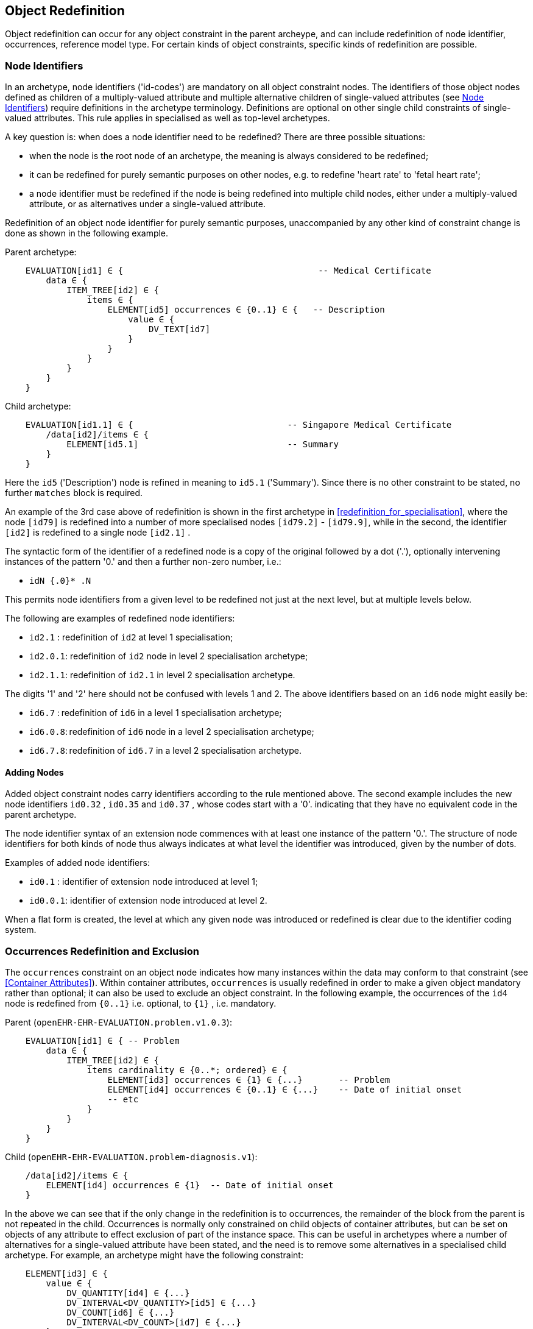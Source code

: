 == Object Redefinition

Object redefinition can occur for any object constraint in the parent archeype, and can include redefinition of node identifier, occurrences, reference model type. For certain kinds of object constraints, specific kinds of redefinition are possible.

=== Node Identifiers

In an archetype, node identifiers ('id-codes') are mandatory on all object constraint nodes. The identifiers of those object nodes defined as children of a multiply-valued attribute and multiple alternative children of single-valued attributes (see <<Node Identifiers>>) require definitions in the archetype terminology. Definitions are optional on other single child constraints of single-valued attributes. This rule applies in specialised as well as top-level archetypes.

A key question is: when does a node identifier need to be redefined? There are three possible situations:

* when the node is the root node of an archetype, the meaning is always considered to be redefined;
* it can be redefined for purely semantic purposes on other nodes, e.g. to redefine 'heart rate' to 'fetal heart rate';
* a node identifier must be redefined if the node is being redefined into multiple child nodes, either under a multiply-valued attribute, or as alternatives under a single-valued attribute.

Redefinition of an object node identifier for purely semantic purposes, unaccompanied by any other kind of constraint change is done as shown in the following example.

Parent archetype:

[source, cadl]
--------
    EVALUATION[id1] ∈ {                                      -- Medical Certificate
        data ∈ {
            ITEM_TREE[id2] ∈ {  
                items ∈ {
                    ELEMENT[id5] occurrences ∈ {0..1} ∈ {   -- Description
                        value ∈ {
                            DV_TEXT[id7]
                        }
                    }
                }
            }
        }
    }
--------

Child archetype:

[source, cadl]
--------
    EVALUATION[id1.1] ∈ {                              -- Singapore Medical Certificate
        /data[id2]/items ∈ {
            ELEMENT[id5.1]                             -- Summary
        }
    }
--------

Here the `id5` ('Description') node is refined in meaning to `id5.1` ('Summary'). Since there is no other constraint to be stated, no further `matches` block is required.

An example of the 3rd case above of redefinition is shown in the first archetype in <<redefinition_for_specialisation>>, where the node `[id79]` is redefined into a number of more specialised nodes `[id79.2]` - `[id79.9]`, while in the second, the identifier `[id2]` is redefined to a single node `[id2.1]` .

The syntactic form of the identifier of a redefined node is a copy of the original followed by a dot ('.'), optionally intervening instances of the pattern '0.' and then a further non-zero number, i.e.:

* `idN {.0}* .N`

This permits node identifiers from a given level to be redefined not just at the next level, but at multiple levels below.

The following are examples of redefined node identifiers:

* `id2.1`  : redefinition of `id2` at level 1 specialisation;
* `id2.0.1`: redefinition of `id2` node in level 2 specialisation archetype;
* `id2.1.1`: redefinition of `id2.1` in level 2 specialisation archetype.

The digits '1' and '2' here should not be confused with levels 1 and 2. The above identifiers based on an `id6` node might easily be:

* `id6.7`  : redefinition of `id6` in a level 1 specialisation archetype;
* `id6.0.8`: redefinition of `id6` node in a level 2 specialisation archetype;
* `id6.7.8`: redefinition of `id6.7` in a level 2 specialisation archetype.

==== Adding Nodes

Added object constraint nodes carry identifiers according to the rule mentioned above. The second example includes the new node identifiers `id0.32` , `id0.35` and `id0.37` , whose codes start with a '0'. indicating that they have no equivalent code in the parent archetype.

The node identifier syntax of an extension node commences with at least one instance of the pattern '0.'. The structure of node identifiers for both kinds of node thus always indicates at what level the identifier was introduced, given by the number of dots.

Examples of added node identifiers:

* `id0.1`  : identifier of extension node introduced at level 1;
* `id0.0.1`: identifier of extension node introduced at level 2.

When a flat form is created, the level at which any given node was introduced or redefined is clear due to the identifier coding system.

=== Occurrences Redefinition and Exclusion

The `occurrences` constraint on an object node indicates how many instances within the data may conform to that constraint (see <<Container Attributes>>). Within container attributes, `occurrences` is usually redefined in order to make a given object mandatory rather than optional; it can also be used to exclude an object constraint. In the following example, the occurrences of the `id4` node is redefined from `{0..1}` i.e. optional, to `{1}` , i.e. mandatory.

Parent (`openEHR-EHR-EVALUATION.problem.v1.0.3`):

[source, cadl]
--------
    EVALUATION[id1] ∈ { -- Problem
        data ∈ {
            ITEM_TREE[id2] ∈ {
                items cardinality ∈ {0..*; ordered} ∈ {
                    ELEMENT[id3] occurrences ∈ {1} ∈ {...}       -- Problem
                    ELEMENT[id4] occurrences ∈ {0..1} ∈ {...}    -- Date of initial onset
                    -- etc
                }
            }
        }
    }
--------

Child (`openEHR-EHR-EVALUATION.problem-diagnosis.v1`):

[source, cadl]
--------
    /data[id2]/items ∈ {
        ELEMENT[id4] occurrences ∈ {1}  -- Date of initial onset
    }
--------

In the above we can see that if the only change in the redefinition is to occurrences, the remainder of the block from the parent is not repeated in the child. Occurrences is normally only constrained on child objects of container attributes, but can be set on objects of any attribute to effect exclusion of part of the instance space. This can be useful in archetypes where a number of alternatives for a single-valued attribute have been stated, and the need is to remove some alternatives in a specialised child archetype. For example, an archetype might have the following constraint:

[source, cadl]
--------
    ELEMENT[id3] ∈ {
        value ∈ {
            DV_QUANTITY[id4] ∈ {...}
            DV_INTERVAL<DV_QUANTITY>[id5] ∈ {...}
            DV_COUNT[id6] ∈ {...}
            DV_INTERVAL<DV_COUNT>[id7] ∈ {...}
        }
    }
--------

and the intention is to remove the `DV_INTERVAL<*>` alternatives. This is achieved by redefining the enclosing object to removed the relevant types:

[source, cadl]
--------
    ELEMENT[id3] ∈ {
        value ∈ {
            DV_INTERVAL<DV_QUANTITY>[id4] occurrences ∈ {0}
            DV_INTERVAL<DV_COUNT>[id7] occurrences ∈ {0}
        }
    }
--------

Exclusion by setting occurrences to `{0}` is also common in templates, and is used to remove specific child objects of container attributes, as in the following example:

[source, cadl]
--------
    /data[id2]/items ∈ {
        CLUSTER[id26] occurrences ∈ {0}     -- remove 'Related problems'
        ELEMENT[id31] occurrences ∈ {0}     -- remove 'Age at resolution'
    }
--------

If the whole attribute is to be removed, this can be done by redefining existence to `{0}`, as described in <<Existence Redefinition: Mandation and Exclusion>>.

=== Single and Multiple Specialisation - When does Cloning Occur?

In the <<Examples,examples shown above>> there are two types of redefinition occurring. The first shows a single node in the parent archetype redefined by a single node, both identified by `id4`. The second shows a single node in the parent redefined by multiple children. In the first example, the result of flattening is _in-place overlaying_, while in the second, it is _cloning with overlaying_. The consequence of the second type of redefinition is that the original parent node survives in its original form in the child archetype, whereas in the first, it is replaced. The reasoning behind this is that redefinition to multiple children is taken to mean that later redefinition to multiple children may occur in deeper child archetypes, and for this to occur, the original parent needs to be left intact. Conversely, the single-parent / single-child redefinition is taken to mean a logical refinement of an existing node, which should therefore be logically replaced.

The formal rule for whether cloning occurs or not is as follows:

----
    clone not needed = max effective_occurrences of object node in parent archetype = 1 OR 
        object node in child differential archetype is sole child of its parent, and has max occurrences = 1
----

The first case corresponds to the situation where the 'effective occurrences' of any child of an attribute can be inferred to be maximum 1, i.e. either the attribute is single-valued, or it is a container with a cardinality constraint with maximum 1. The second is where the object in the child archetype has an explicit occurrences constraint of max 1. In the above, the `_effective_occurrences_` function is defined in the {openehr_am_aom2}#_occurrences_inferencing_rules[AOM2 specification].

=== Exhaustive and Non-Exhaustive Redefinition

In any multiple specialisation situation, there is a question of whether the original node being specialised (e.g. `id79` and `id2` in the examples above) remains available for further redefinition in subsequent child archetypes, or do the redefinition children _exhaustively_ define the instance space for the given parent node?

Should these children be considered exhaustive? One point of view says so, since all subsequently discovered varieties of hepatitis (C, D, E, etc) would now become children of 'hepatitis non-A non-B'. However this is likely to be sub-optimal, since now the category 'hepatitis non-A non-B' probably exists solely because of the order in which the various hepatitis virus tests were perfected. Therefore an alternative argument would say that the categories 'hepatitis C', 'hepatitis D' etc should be defined directly below 'hepatitis', as if 'hepatitis non-A non-B' had never existed. Under this argument, the children would not be declared, even when they are theoretically exhaustive.

This kind of argument comes up time and again, and the need for catch-all categories (archetype nodes) and the possibility of future discoveries cannot be predicted. Even in situations such as a lab result (e.g. cholesterol), where the list of analytes seem to be known and fixed, experience of clinical modellers has shown that there is nevertheless no guarantee of not needing another data point, perhaps for something other than an analyte.

The default situation is that child redefinition nodes do not exhaustively replace the parent unless explicitly stated otherwise. This may be done by excluding the parent node in the normal way, i.e. using `occurrences matches {0}`. *If an exclusion node is included, it must come last* in the set of siblings that specialise the parent node, otherwise a deletion will occur, leaving no node to specialise. The first example would then become:

Parent archetype:

[source, cadl]
--------
    items cardinality ∈ {0..*; unordered} ∈ {
        CLUSTER[id4] occurrences ∈ {1} ∈ {...}                          -- Specimen
        CLUSTER[id11] occurrences ∈ {0..*} ∈ {...}                      -- level 1
        ELEMENT[id79] occurrences ∈ {0..*} ∈ {                          -- panel item
            value ∈ {*}
        }
        ELEMENT[id17] occurrences ∈ {0..1} ∈ {...}                      -- Overall Comment
        ELEMENT[id37] occurrences ∈ {0..1} ∈ {...}                      -- Multimedia rep.
        }
    }
--------

Child archetype:

[source, cadl]
--------
    /data/events[id2]/data/items ∈ {                                                
        ELEMENT[id79.1] occurrences ∈ {0..1} ∈ {...}                    -- TSH
        ELEMENT[id79.2] occurrences ∈ {0..1} ∈ {...}                    -- Free Triiodothyronine
        ELEMENT[id79.3] occurrences ∈ {0..1} ∈ {...}                    -- Total Triiodothyronine
        ELEMENT[id79.4] occurrences ∈ {0..1} ∈ {...}                    -- Free thyroxine (Free T4)
        ELEMENT[id79.5] occurrences ∈ {0..1} ∈ {...}                    -- Total Thyroxine (Total T4)
        ELEMENT[id79.6] occurrences ∈ {0..1} ∈ {...}                    -- T4 loaded uptake
        ELEMENT[id79.7] occurrences ∈ {0..1} ∈ {...}                    -- Free Triiodothyronine index
        ELEMENT[id79.8] occurrences ∈ {0..1} ∈ {...}                    -- Free thyroxine index (FTI)
        ELEMENT[id79] occurrences ∈ {0}                                  -- MUST COME LAST!
    }
--------

Without the above specification, a deeper child archetype could then redefine both the original `id79` node (e.g. into `id79.0.1` , `id79.0.2`), and any of the `id79.x` nodes (e.g. `id79.1.1` , `id79.1.2`); with it, only the latter is possible. The `id79` node can thus be considered to be logically 'frozen', in a similar way to frozen class methods in some programming languages.

=== Reference Model Type Refinement

The type of an object may be redefined to one of its subtypes as defined by the reference model. A typical example of where this occurs in archetypes based on the openEHR reference model is when `ELEMENT._value_` is constrained to `*` in a parent archetype, meaning 'no further constraint on its RM type of `DATA_VALUE`, but is then constrained in a specialised archetype to subtypes of `DATA_VALUE`, e.g. `DV_QUANTITY` or `DV_PROPORTION` (see {openehr_rm_data_types}[openEHR Data Types^]). The following figure containts a simplified extract of the data values part of the openEHR reference model, and is the basis for the examples below.

[.text-center]
.Example Reference Model type structure
image::{diagrams_uri}/RM-data_types-overview.svg[id=rm_type_structure, align="center", width=50%]

The most basic form of type refinement is shown in the following example:

Parent archetype:

[source, cadl]
--------
    value ∈ {*} -- any subtype of DATA_VALUE, from the ref model
--------

Specialised archetype:

[source, cadl]
--------
    .../value ∈ {
        DV_QUANTITY[id8] -- now limit to the DV_QUANTITY subtype
    }
--------

The meaning of the above is that instance data constrained by the specialised archetype at the value node must match the `DV_QUANTITY` constraint only - no other subtype of `DATA_VALUE` is allowed.

When a type in an archetype is redefined into one of its subtypes, any existing constraints on the original type in the parent archetype are respected. In the following example, a `DV_AMOUNT` constraint that required _accuracy_ to be present and in the range +/-5% is refined into a `DV_QUANTITY` in which two attributes of the subtype are constrained. The original _accuracy_ attribute is inherited without change.

Parent archetype:

[source, cadl]
--------
    value ∈ {   
        DV_AMOUNT[id4] ∈ {
            accuracy ∈ {|-0.05..0.05|}
        }
    }
--------

Specialised archetype:

[source, cadl]
--------
    .../value ∈ {
        DV_QUANTITY[id4] ∈ {
            magnitude ∈ {|2.0..10.0|}
            units ∈ {"mmol/ml"}
        }
    }
--------

In the same manner, an object node can be specialised into more than one subtype, where each such constraint selects a mutually exclusive subset of the instance space. The following example shows a specialisation of the `DV_AMOUNT` constraint above into two subtyped constraints.

[source, cadl]
--------
    .../value ∈ {
        DV_QUANTITY[id4.1] ∈ {
            magnitude ∈ {|2.0..10.0|}
            units ∈ {"mmol/ml"}
        }
        DV_PROPORTION[id4.2] ∈ {
            numerator ∈ {|2.0..10.0|}
            type ∈ {1} -- pk_unitary
        }
    }
--------

Here, instance data may only be of type `DV_QUANTITY` or `DV_PROPORTION`, and must satisfy the respective constraints for those types.

A final variant of subtyping is when the intention is to constraint the data to a supertype with exceptions for particular subtypes. In this case, constraints based on subtypes are matched first, with the constraint based on the parent type being used to constrain all other subtypes. The following example constrains data at the _value_ node to be:

* an instance of `DV_QUANTITY` with _magnitude_ within the given range etc;
* an instance of `DV_PROPORTION` with _numerator_ in the given range etc;
* an instance of any other subtype of `DV_AMOUNT`, with _accuracy_ in the given range.

[source, cadl]
--------
    .../value ∈ {
        DV_QUANTITY[id4] ∈ {
            magnitude ∈ {|2.0..10.0|}
            units ∈ {"mmol/ml"}
        }
        DV_PROPORTION[id5] ∈ {
            numerator ∈ {|2.0..10.0|}
            type ∈ {pk_unitary}
        }
        DV_AMOUNT[id6] ∈ {
            accuracy ∈ {|-0.05..0.05|}
        }
    }
--------

A typical use of this kind of refinement in openEHR would be to add an alternative for a `DV_CODED_TEXT` constraint for a specific terminology to an existing `DV_TEXT` constraint in a `_name_` attribute, as follows:

[source, adl]
--------
definition
    ...
        name ∈ {
            DV_CODED_TEXT[id79] ∈ {
                defining_code ∈ {[ac1]}
            }
            DV_TEXT[id14] ∈ {
                value ∈ {/.+/} -- non-empty string
            }
        }
    ...
    
terminology
    ...
    term_bindings = <
        ["snomed_ct"]    = <         
            ["ac1"] = <http://snomed.info/123456789> -- any SNOMED CT code
        >
    >
--------

All of the above specialisation based on reference model subtypes can be applied in the same way to identified object constraints.

=== Internal Reference (Proxy Object) Redefinition

An archetype proxy object, or `use_node` constraint is used to refer to an object constraint from a point elsewhere in the archetype. These references can be redefined in two ways, as follows.

* Target redefinition: the target constraint of reference may be itself redefined. The meaning for this is that all internal references now assume the redefined form.
* Reference redefinition: specialised archetypes can redefine a use_node object into a normal inline concrete constraint that a) replaces the reference, and b) must be completely conformant to the structure which is the target of the original reference.

Note that if the intention is to redefine a structure referred to by `use_node` constraints, but to leave the constraints at the reference source points in form to which the reference points in the parent level, each `use_node` reference needs to be manually redefined as a copy of the target structure originally pointed to.

The second type of redefinition above is the most common, and is shown in the following example.

Parent archetype:

[source, cadl]
--------
    ENTRY[id1]∈ {
        data ∈ {            
            CLUSTER[id2] ∈ {                            
                items ∈ {           
                    -- etc --
                }
            }
            use_node CLUSTER[id3] /data[id2]
        }
    }
--------

Child archetype:

[source, cadl]
--------
    ENTRY [id1.1]∈ {
        /data[id3]/items ∈ {            
            ELEMENT [id0.1] ∈ {                         
                -- etc --
            }
        }
    }
--------

Remembering that the parent archetype is essentially just definition two sibling object structures with the identifiers `id1` and `id2` (defined by the use_node reference), the child is redefining the id2 node (it could also have redefined the id1 node as well). The result of this in the flattened output is as follows:

[source, cadl]
--------
    ENTRY [id1.1] ∈ {
        data ∈ {            
            CLUSTER[id2] ∈ {                            
                items ∈ {           
                    -- etc --
                }
            }
            CLUSTER[id3] ∈ {                            
                items ∈ {           
                    ELEMENT[id0.1] ∈ {                          
                        -- etc --
                    }
                }
            }
        }
    }
--------

There is one subtlety to do with redefinition of occurrences of a use_node target: if it is redefined to have occurrences matches `{0}` (normally only in a template), then the effect of this is the same on any use_node reference definitions, unless they define occurrences locally at the reference point. The chance of this actually occurring appears vaninshingly small, since by the time 'exclusion' occurrence redefinition is being done in templates, use_node object definitions are most likely to have been locally overridden anyway.

Lastly, one further type of redefinition appears technically possible, but seems of no utility, and is therefore not part of ADL:

* Reference re-targetting: an internal reference could potentially be redefined into a reference to a different target whose structure conforms to the original target.

=== External Reference Redefinition

External reference nodes can be redefined by another external reference node, in the following ways:

* exclusion - using the occurrences matches `{0}` method;
* semantic refinement of the node identifier in the normal way;
* redefinition of the reference to another archetype which is a specialisation of the one from the corresponding reference node in the flat parent.

=== Slot Filling and Redefinition

Slots and slot-filling is a special kind of 'redefinition' in ADL, normally only used in templates. Logically, an archetype slot constraint is understood to consist of a) its definition (what archetypes are allowed to fill it) and b) current filler list. At the point of definition, the current fillers is invariably empty. More specialised descendants can progressively add or replace fillers for a slot. Thus, the appearance of an object node whose identifier is the specialisation of a slot node in the flat parent is always understood as a partial specialisation for it.

In other words, a slot within an archetype can be specialised by any combination of the following:

* one or more slot-fillers;
* a redefinition of the slot itself, either to narrow the set of archetypes it matches, or to close it to filling in either further specialisations, or at runtime, or to remove it.

Both types of redefinition are generally used by templates rather than published archetypes, since the business of filling slots is mostly related to local use-case specific uses of archetypes rather than part of the initial design.

The following example shows a slot from a `SECTION` archetype for the 'history_medical_surgical' archetype.

[source, cadl]
--------
    SECTION[id1] ∈ {    -- Past history
        items ∈ {
            allow_archetype EVALUATION[id2] ∈ { -- Past problems
                include
                    archetype_id/value ∈ {
                        /openEHR-EHR-EVALUATION\.clinical_synopsis\.v1
                            |openEHR-EHR-EVALUATION\.excluded(-[a-z0-9_]+)*\.v1
                            |openEHR-EHR-EVALUATION\.injury\.v1
                            |openEHR-EHR-EVALUATION\.problem(-[a-z0-9_]+)*\.v1/}
            }
        }
    }
--------

This slot specification allows `EVALUATION` archetypes for the concepts 'clinical synopsis', various kinds of 'exclusions' and 'problems', and 'injury' to be used, and no others. The following fragment of ADL shows how the slot is filled in a template, using the keyword `use_archetype`. In this syntax, the node identification is a variation on the normal archetype id-codes. Within the template, the identifier of the used archetype is also the identifier of that node. However, the original at-code (if defined) must also be mentioned, so as to indicate which slot the used archetype is filling. Templates may also be used to fill slots in the same way. Thus, in the following example, two archetypes and a template are designated to fill the id2 slot defined in the above fragment of ADL. The slot definition is not mentioned, so it remains unchanged, i.e. 'open'.

[source, cadl]
--------
    SECTION[id1] ∈ {    -- Past history
        /items ∈ {
            use_archetype EVALUATION[id2, org.openehr::openEHR-EHR-EVALUATION.problem.v1] 
            use_archetype EVALUATION[id2, uk.nhs.cfh::openEHR-EHR-EVALUATION.t_ed_diagnosis.v1]
            use_archetype EVALUATION[id2, org.openehr::openEHR-EHR-EVALUATION.clin_synopsis.v1]
        }
    }
--------

Slots can be recursively filled in the above fashion, according to the possibilities offered by the chosen archetypes or templates. The following ADL fragment shows two levels of slot-filling:

[source, cadl]
--------
    use_archetype COMPOSITION[openEHR-EHR-COMPOSITION.xxx.v1] ∈ {
        /content ∈ {
            use_archetype SECTION[id1, org.openehr::openEHR-EHR-SECTION.yyy.v1] ∈ {
                /items ∈ {
                    use_archetype EVALUATION[id2, uk.nhs.cfh::openEHR-EHR-EVALUATION.t_xx.v1]
                    use_archetype EVALUATION[id2, org.openehr::openEHR-EHR-EVALUATION.xx.v1]
                    use_archetype EVALUATION[id3, org.openehr::openEHR-EHR-EVALUATION.xx.v1]
                }
            }
        }
    }
--------

Note that in the above the archetype fillers are specified as published archetypes, but in reality, it is far more likely that template-specific specialisations of these archetypes would be used. The identification and organisation of such archetypes is described in the openEHR Templates document.

In addition to or instead of specifying slot fillers, it is possible in a slot specialisation to narrow the slot definition, or to close it. If fillers are specified, closing the slot as well is typical. The latter is done by including an overridden version of the archetype slot object itself, with the 'closed' constraint set, as in the following example:

[source, cadl]
--------
    use_archetype SECTION[org.openehr::openEHR-EHR-SECTION.history_medical_surgical.v1] ∈ {
        /items ∈ {
            use_archetype EVALUATION[id2, openEHR-EHR-EVALUATION.problem.v1]
            allow_archetype EVALUATION[id2] closed
        }
    }
--------

Narrowing the slot is done with a replacement ` allow_archetype` statement containing a narrowed set of match criteria.

=== Unconstrained Attributes

The `use_archetype` keyword can be used to specify child object constraints under any attribute in the reference model that is so far unconstrained by the flat parent of an archetype or template. Technically this could occur in any kind of archetype but would normally be in a specialised archetype or template. This is no more than the standard use of an 'external reference' (see <<_external_references>>).

Any reference specified will have no slot, and is instead validity-checked against the appropriate part of the underlying reference model.

The following example from the openEHR reference model is typical.

[source, cadl]
--------
    COMPOSITION[id1] matches {               -- Referral document
        category matches {...}
        context matches {
            EVENT_CONTEXT[id2] matches {
                participations matches {...}
                other_context matches {...}
            }
        }
    }
--------

The above cADL block partially specifies a `COMPOSITION` object, via constraints (often including slot definitions) on the _category_ and _context_ attributes defined on that class in the reference model. However, the attribute of most interest in a `COMPOSITION` object is usually the _content_ attribute, which is not constrained at all here. The reference model defines it to be of type `List<CONTENT_ITEM>` .

Using an external reference in an unarchetyped part of the RM structure is almost always done in specialised archetypes or templates, but is valid in a top-level archetype.

The following example shows the use of `use_archetype` within a specialised archetype.

[source, cadl]
--------
    COMPOSITION[id1.1] matches {        -- Referral document (specialisation)
        content matches {
            use_archetype SECTION[id2, openEHR-EHR-SECTION.history_medical_surgical.v1]
        }
    }
--------

[[_primitive_object_redefinition]]
== Primitive Object Redefinition

For terminal objects (i.e. elements of the type `C_PRIMITIVE_OBJECT`) redefinition consists of:

* addition of value constraints for nodes which in the parent are constrained solely to a primitive type (described in <<cADL_Constraints_Primitive_Types>>);
* redefined value ranges or sets using a narrower value range or set;
* exclusions on the previously defined value ranges or sets which have the effect of narrowing the original range or set.

=== Numeric Primitive Redefinition

The following example shows a redefined real value range.

Parent archetype:

[source, cadl]
--------
    value ∈ {   
        DV_QUANTITY[id3] ∈ {
            magnitude ∈ {|2.0..10.0|}
            units ∈ {"mmol/ml"}
        }
    }
--------

Specialised archetype:

[source, cadl]
--------
    .../value ∈ {
        DV_QUANTITY[id3] ∈ {
            magnitude ∈ {|4.0..6.5|}
        }
    }
--------

=== Terminology Constraint Redefinition

Redefinition of a terminology constraint follows the golden rule that redefinitions may only narrow constraints, not widen them, so as to preserve the instance / archetype validity relation up the specialisation lineage. The golden rule holds only for formal constraints, and is modified by the possibility of <<_soft_terminology_constraint,non-binding constraint strengths>>.

==== Constrain Previously Unconstrained Node

The simplest form of terminology constraint specialisation is when a term constraint is used as a redefinition of a previously _unconstrained node_. This might simply be to require that a data item be of the appropriate reference model type, with no further constraint:

[source, cadl]
--------
    /data[id2]/events[id3]/data[id4]/items[id22]/value ∈ {  -- cuff size
        DV_CODED_TEXT[id14]  -- force a term of some kind
    }
--------

Alternatively, it may impose a value set, as follows:

[source, cadl]
--------
    /data[id2]/events[id3]/data[id4]/items[id22]/value ∈ {  -- cuff size
        DV_CODED_TEXT[id14] matches {[ac0.1]}
    }
--------

==== Terminology Internal Value Set Redefinition

The more typical redefinition case is when the parent node already states a terminology constraint with a value set, and the specialisation child redefines is, as per the following example.

Parent archetype:

[source, adl]
--------
definition
    ...
        ELEMENT[id7] occurrences ∈ {0..*} ∈ {   -- System
            name ∈ {
                DV_CODED_TEXT[id14] ∈ {
                    defining_code ∈ {[ac1]}
                }
            }
        }
    ...

terminology
    ...
    value_sets = <
        ["ac1"] = <
            id = <"ac1">
            members = <
                "at8",    -- Cardiovascular system
                "at9",    -- Respiratory system
                "at10",   -- Gastro-intestinal system
                "at11",   -- Reticulo-Endothelial system
                "at12",   -- Genito-urinary system
                "at13",   -- Endocrine System
                "at14",   -- Central nervous system
                "at15"    -- Musculoskeletal system
            >
        >
    >
--------

Specialised archetype:

[source, adl]
--------
definition
    .../name[id14]/defining_code ∈ {[ac1.1]}

terminology
    ...
    value_sets = <
        ["ac1.1"] = <
            id = <"ac1.1">
            members = <
                "at10",   -- Gastro-intestinal system
                "at11",   -- Reticulo-Endothelial system
                "at12",   -- Genito-urinary system
                "at13",   -- Endocrine System
                "at15"    -- Musculoskeletal system
            >
        >
    >
--------

==== Terminology External Subset Redefinition

A terminology external subset constraint is used to set the value set of a coded term to be one defined externally in a terminology, specified in the `term_definitions` sub-section of the `terminology` section, as shown in the following example.

[source, adl]
--------
definition
    ELEMENT [id79] ∈ { -- cuff size
        value ∈ {
            DV_CODED_TEXT[id4] ∈ {
                defining_code ∈ {[ac1]}
            }
        }
    }
    
terminology
    term_bindings = < 
        ["snomed_ct"]    = <         
            ["ac1"] = <http://terminology.org/id/12000001>
        >
    >
--------

In a specialisation of the archetype, the value set reference can be redefined in two different ways. The first is by redefinition of the constraint to a narrower one. This is a achieved by redefining the constraint code, and adding a new definition in the terminology of the specialised archetype, as follows.

[source, adl]
--------
definition
    ELEMENT [id79] ∈ {               -- cuff size
        value ∈ {
            DV_CODED_TEXT[id14] ∈ {
                defining_code ∈ {[ac1.1]}
            }
        }
    }
    
terminology
    term_bindings = < 
        ["snomed_ct"]    = <         
            ["ac1.1"] = <http://terminology.org/id/12000002>
        >
    >
--------

The second kind of redefinition is by an internal value set, as follows.

[source, adl]
--------
terminology
    ...
    value_sets = <
        ["ac1"] = <
            id = <"ac1">
            members = "<at22",   -- child cuff
                      "at23">    -- infant cuff
        >
    >
--------

These redefinitions are assumed to be valid, although they are not directly validatable unless the terminology subset is available to the tooling.

==== Constraint Strength Redefinition

Regardless of any changes to the value constraint, narrowing must also be respected for the constraint strength. Concretely, this means that a redefined terminology constraint may narrow the constraint strength by redefining any strength declared in a parent to any 'higher' strength, where the following order holds, from lowest to highest: `example` -> `preferred` -> `exensible` -> `required`. Thus, the following redefinition from `preferred` to `required` may be made:

[source, cadl]
--------
    -- parent archetype
    name matches {
        DV_CODED_TEXT[id13] matches {
            defining_code matches {preferred [ac1]}
        }
    }

    -- child archetype
    name matches {
        DV_CODED_TEXT[id13.1] matches {
            defining_code matches {[ac1]}  -- i.e. required
        }
    }
--------

A constraint with `required` strength cannot be redefined to any other strength in a specialised archetype.

NOTE: Although the standard form `defining_code matches {[ac1]}` may always be used to represent 'required' strength, it is strongly recommended that the explicity form `defining_code matches {required [ac1]}` be used in specialised archetypes, _where the constraint strength is being redefined_ (i.e. not for redefinition of a nodes where constraint strength is never mentioned).

It must be kept in mind that a constraint strength other than `required` is formally equivalent to _no constraint_ - i.e. it is only a guide for tooling and human authors. The following two fragments are therefore completely equivalent.

[source, cadl]
--------
    -- non-required constraint strength
    name matches {
        DV_CODED_TEXT[id13] matches {
            defining_code matches {preferred [ac1]}
        }
    }

    -- ... is the same as no constraint, other than RM type
    name matches {
        DV_CODED_TEXT[id13]
    }
--------

This means that redefinition of a node containing a non-required constraint strength is formally speaking a redefinition of a node with no constaint on terminology code values. _The specialised node may therefore state any value set, regardless of what value set was stated in the parent_. This is true regardless of whether the constraint strength itself is redefined. For example, in the following a `preferred` strength node with value set `ac1` is redefined by another `preferred` node using a non-conforming value set `ac0.4`.

[source, cadl]
--------
    -- parent archetype
    name matches {
        DV_CODED_TEXT[id13] matches {
            defining_code matches {preferred [ac1]}
        }
    }

    -- child archetype
    name matches {
        DV_CODED_TEXT[id13.1] matches {
            defining_code matches {preferred [ac0.4]}
        }
    }
--------

=== Tuple Redefinition

Tuple constraints can be redefined by narrowing, as for other primitive constraints. A typical example is as follows.

Parent archetype:

[source, cadl]
--------
    DV_QUANTITY[id42] ∈ {
        property ∈ {[at29]}
        [magnitude, units] ∈ {
            [{|>=50.0|}, {"mm[Hg]"}],
            [{|>=68.0|}, {"cm[H20]"}]
        }
    }
--------

Child archetype:

[source, cadl]
--------
    DV_QUANTITY[id42] ∈ {
        property ∈ {[at29]}
        [magnitude, units] ∈ {
            [{|>=50.0|}, {"mm[Hg]"}]
        }
    }
--------

